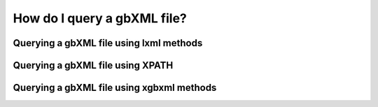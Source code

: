How do I query a gbXML file?
============================

Querying a gbXML file using lxml methods
----------------------------------------



Querying a gbXML file using XPATH
---------------------------------



Querying a gbXML file using xgbxml methods
------------------------------------------